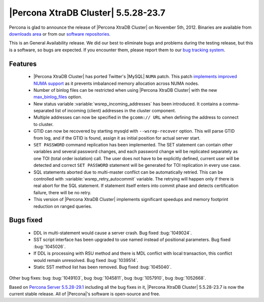 .. rn:: 5.5.28-23.7

======================================
 |Percona XtraDB Cluster| 5.5.28-23.7
======================================

Percona is glad to announce the release of |Percona XtraDB Cluster| on November 5th, 2012. Binaries are available from `downloads area <http://www.percona.com/downloads/Percona-XtraDB-Cluster/5.5.28-23.7/>`_ or from our `software repositories <http://www.percona.com/doc/percona-xtradb-cluster/installation.html#using-percona-software-repositories>`_.

This is an General Availability release. We did our best to eliminate bugs and problems during the testing release, but this is a software, so bugs are expected. If you encounter them, please report them to our `bug tracking system <https://bugs.launchpad.net/percona-xtradb-cluster/+filebug>`_.

Features
========

  * |Percona XtraDB Cluster| has ported Twitter's |MySQL| ``NUMA`` patch. This patch `implements improved NUMA support <http://www.percona.com/doc/percona-server/5.5/performance/innodb_numa_support.html#innodb-numa-support>`_ as it prevents imbalanced memory allocation across NUMA nodes. 

  * Number of binlog files can be restricted when using |Percona XtraDB Cluster| with the new `max_binlog_files <http://www.percona.com/doc/percona-server/5.5/flexibility/max_binlog_files.html#max_binlog_files>`_ option.

  * New status variable :variable:`wsrep_incoming_addresses` has been introduced. It contains a comma-separated list of incoming (client) addresses in the cluster component.

  * Multiple addresses can now be specified in the ``gcomm:// URL`` when defining the address to connect to cluster.

  * GTID can now be recovered by starting mysqld with ``--wsrep-recover`` option. This will parse GTID from log, and if the GTID is found, assign it as initial position for actual server start.

  * ``SET PASSWORD`` command replication has been implemented. The SET statement can contain other variables and several password changes, and each password change will be replicated separately as one TOI (total order isolation) call. The user does not have to be explicitly defined, current user will be detected and correct ``SET PASSWORD`` statement will be generated for TOI replication in every use case.

  * SQL statements aborted due to multi-master conflict can be automatically retried. This can be controlled with :variable:`wsrep_retry_autocommit` variable. The retrying will happen only if there is real abort for the SQL statement. If statement itself enters into commit phase and detects certification failure, there will be no retry.
 
  * This version of |Percona XtraDB Cluster| implements significant speedups and memory footprint reduction on ranged queries.

Bugs fixed 
==========

  * DDL in multi-statement would cause a server crash. Bug fixed :bug:`1049024`.

  * SST script interface has been upgraded to use named instead of positional parameters. Bug fixed :bug:`1045026`.

  * If DDL is processing with RSU method and there is MDL conflict with local transaction, this conflict would remain unresolved. Bug fixed :bug:`1039514`.

  * Static SST method list has been removed. Bug fixed :bug:`1045040`.

Other bug fixes: bug :bug:`1049103`, bug :bug:`1045811`, bug :bug:`1057910`, bug :bug:`1052668`.

Based on `Percona Server 5.5.28-29.1 <http://www.percona.com/doc/percona-server/5.5/release-notes/Percona-Server-5.5.28-29.1.html>`_ including all the bug fixes in it, |Percona XtraDB Cluster| 5.5.28-23.7 is now the current stable release. All of |Percona|'s software is open-source and free. 

